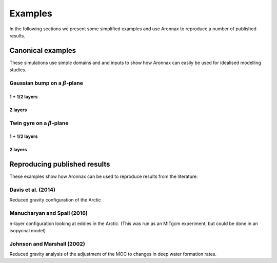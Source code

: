 Examples
************************

In the following sections we present some simplified examples and use Aronnax to reproduce a number of published results.

Canonical examples
===================

These simulations use simple domains and and inputs to show how Aronnax can easily be used for idealised modelling studies.


Gaussian bump on a :math:`\beta`-plane
----------------------------------------

1 + 1/2 layers
+++++++++++++++


2 layers
+++++++++++


Twin gyre on a :math:`\beta`-plane
-------------------------------------

1 + 1/2 layers
+++++++++++++++


2 layers
+++++++++++


Reproducing published results
===============================

These examples show how Aronnax can be used to reproduce results from the literature.


Davis et al. (2014)
---------------------
Reduced gravity configuration of the Arctic


Manucharyan and Spall (2016)
-----------------------------
n-layer configuration looking at eddies in the Arctic. (This was run as an MITgcm experiment, but could be done in an isopycnal model)


Johnson and Marshall (2002)
----------------------------
Reduced gravity analysis of the adjustment of the MOC to changes in deep water formation rates.



